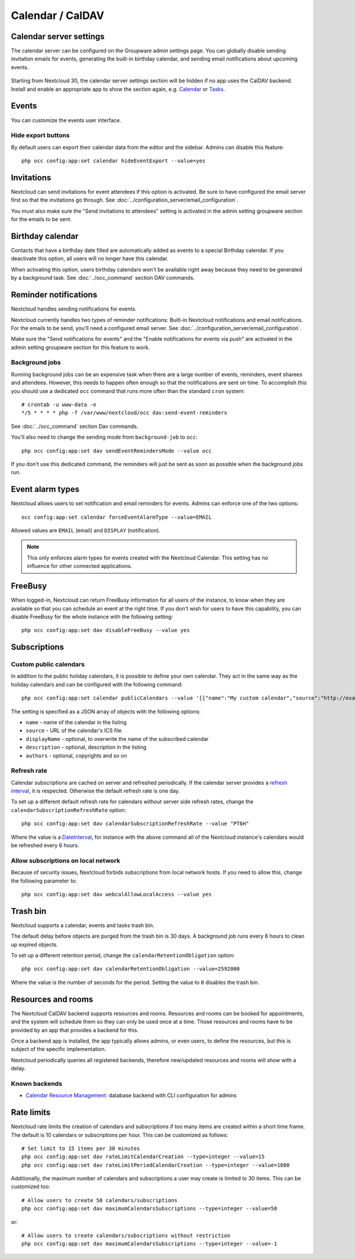 =================
Calendar / CalDAV
=================

Calendar server settings
------------------------

The calendar server can be configured on the Groupware admin settings page.
You can globally disable sending invitation emails for events, generating the built-in birthday
calendar, and sending email notifications about upcoming events.

.. figure:: images/settings_calendar-server.png
  :scale: 60%

.. versionadded:: 30 The section will be hidden if no app makes use of the CalDAV backend.

Starting from Nextcloud 30, the calendar server settings section will be hidden if no app uses the
CalDAV backend.
Install and enable an appropriate app to show the section again, e.g.
`Calendar <https://apps.nextcloud.com/apps/calendar>`_ or
`Tasks <https://apps.nextcloud.com/apps/tasks>`_.

Events
------

You can customize the events user interface.

Hide export buttons
~~~~~~~~~~~~~~~~~~~

By default users can export their calendar data from the editor and the sidebar. Admins can disable this feature::

 php occ config:app:set calendar hideEventExport --value=yes

Invitations
-----------
Nextcloud can send invitations for event attendees if this option is activated.
Be sure to have configured the email server first so that the invitations go through.
See :doc:`../configuration_server/email_configuration`.

You must also make sure the "Send invitations to attendees" setting is activated in the admin setting groupware section for the emails to be sent.

Birthday calendar
-----------------
Contacts that have a birthday date filled are automatically added as events to a special Birthday calendar.
If you deactivate this option, all users will no longer have this calendar.

When activating this option, users birthday calendars won't be available right away because they need to be generated
by a background task. See :doc:`../occ_command` section DAV commands.

Reminder notifications
----------------------
Nextcloud handles sending notifications for events.

Nextcloud currently handles two types of reminder notifications: Built-in Nextcloud notifications and
email notifications. For the emails to be send, you'll need a configured email server.
See :doc:`../configuration_server/email_configuration`.

Make sure the "Send notifications for events" and the "Enable notifications for events via push" are activated in the admin setting groupware section for this feature to work.

Background jobs
~~~~~~~~~~~~~~~
Running background jobs can be an expensive task when there are a large number of events, reminders, event sharees and attendees. However, this needs to happen
often enough so that the notifications are sent on time. To accomplish this you should use a dedicated ``occ`` command that runs
more often than the standard ``cron`` system::

 # crontab -u www-data -e
 */5 * * * * php -f /var/www/nextcloud/occ dav:send-event-reminders

See :doc:`../occ_command` section Dav commands.

You'll also need to change the sending mode from ``background-job`` to ``occ``::

 php occ config:app:set dav sendEventRemindersMode --value occ

If you don't use this dedicated command, the reminders will just be sent as soon as possible when the background jobs run.

Event alarm types
-----------------

Nextcloud allows users to set notification and email reminders for events. Admins can enforce one of the two options::

 occ config:app:set calendar forceEventAlarmType --value=EMAIL

Allowed values are ``EMAIL`` (email) and ``DISPLAY`` (notification).

.. note:: This only enforces alarm types for events created with the Nextcloud Calendar. This setting has no influence for other connected applications.

FreeBusy
--------

When logged-in, Nextcloud can return FreeBusy information for all users of the instance, to know when they are available so that you can schedule an event at the right time.
If you don't wish for users to have this capability, you can disable FreeBusy for the whole instance with the following setting::

 php occ config:app:set dav disableFreeBusy --value yes

Subscriptions
-------------

Custom public calendars
~~~~~~~~~~~~~~~~~~~~~~~

In addition to the public holiday calendars, it is possible to define your own calendar.
They act in the same way as the holiday calendars and can be configured with the following command::

 php occ config:app:set calendar publicCalendars --value '[{"name":"My custom calendar","source":"http://example.com/example.ics"}]'

The setting is specified as a JSON array of objects with the following options:

* ``name`` - name of the calendar in the listing
* ``source`` - URL of the calendar's ICS file
* ``displayName`` - optional, to overwrite the name of the subscribed calendar
* ``description`` - optional, description in the listing
* ``authors`` - optional, copyrights and so on

Refresh rate
~~~~~~~~~~~~

Calendar subscriptions are cached on server and refreshed periodically.
If the calendar server provides a `refresh interval <https://icalendar.org/New-Properties-for-iCalendar-RFC-7986/5-7-refresh-interval-property.html>`_, it is respected.
Otherwise the default refresh rate is one day.

To set up a different default refresh rate for calendars without server side refresh rates, change the ``calendarSubscriptionRefreshRate`` option::

 php occ config:app:set dav calendarSubscriptionRefreshRate --value "PT6H"

Where the value is a `DateInterval <https://www.php.net/manual/dateinterval.construct.php>`_, for instance with the above command all of the Nextcloud instance's calendars would be refreshed every 6 hours.

Allow subscriptions on local network
~~~~~~~~~~~~~~~~~~~~~~~~~~~~~~~~~~~~

Because of security issues, Nextcloud forbids subscriptions from local network hosts.
If you need to allow this, change the following parameter to::

 php occ config:app:set dav webcalAllowLocalAccess --value yes

Trash bin
---------

Nextcloud supports a calendar, events and tasks trash bin.

The default delay before objects are purged from the trash bin is 30 days. A background job runs every 6 hours to clean up expired objects.

To set up a different retention period, change the ``calendarRetentionObligation`` option::

 php occ config:app:set dav calendarRetentionObligation --value=2592000

Where the value is the number of seconds for the period. Setting the value to ``0`` disables the trash bin.

Resources and rooms
-------------------

The Nextcloud CalDAV backend supports resources and rooms. Resources and rooms can be booked for appointments, and the system will schedule them so they can only be used once at a time. Those resources and rooms have to be provided by an app that provides a backend for this.

Once a backend app is installed, the app typically allows admins, or even users, to define the resources, but this is subject of the specific implementation.

Nextcloud periodically queries all registered backends, therefore new/updated resources and rooms will show with a delay.

Known backends
~~~~~~~~~~~~~~

* `Calendar Resource Management <https://github.com/nextcloud/calendar_resource_management>`_: database backend with CLI configuration for admins

Rate limits
-----------

Nextcloud rate limits the creation of calendars and subscriptions if too many items are created within a short time frame. The default is 10 calendars or subscriptions per hour. This can be customized as follows::

  # Set limit to 15 items per 30 minutes
  php occ config:app:set dav rateLimitCalendarCreation --type=integer --value=15
  php occ config:app:set dav rateLimitPeriodCalendarCreation --type=integer --value=1800

Additionally, the maximum number of calendars and subscriptions a user may create is limited to 30 items. This can be customized too::

  # Allow users to create 50 calendars/subscriptions
  php occ config:app:set dav maximumCalendarsSubscriptions --type=integer --value=50

or::

  # Allow users to create calendars/subscriptions without restriction
  php occ config:app:set dav maximumCalendarsSubscriptions --type=integer --value=-1
